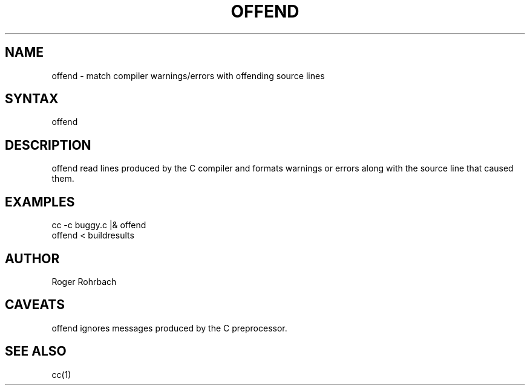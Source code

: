 .\" $Header: /cmlib1/ingres63p.lib/unix/tools/port/shell/offend.1,v 1.1 90/03/09 09:18:33 source Exp $
.TH OFFEND rti rti "Relational Technology" "Relational Technology"
.ta 8n 16n 24n 32n 40n 48n 56n
.SH NAME
\f(CWoffend\fR \- match compiler warnings/errors with offending source lines
.SH SYNTAX
.ft CW
offend
.SH DESCRIPTION
.PP
\f(CWoffend\fR read lines produced by the C compiler and formats
warnings or errors along with the source line that caused them.
.SH EXAMPLES
.DS
.nf
.ft CW
cc -c buggy.c |& offend
offend < buildresults
.ft R
.fi
.DE
.SH AUTHOR
.PP
Roger Rohrbach
.SH CAVEATS
.PP
\f(CWoffend\fR ignores messages produced by the C preprocessor.
.SH "SEE ALSO"
cc(1)
